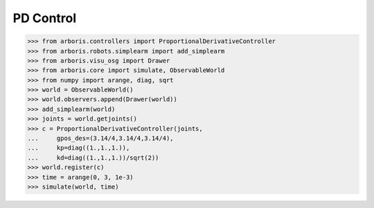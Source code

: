 
PD Control
==========

>>> from arboris.controllers import ProportionalDerivativeController
>>> from arboris.robots.simplearm import add_simplearm
>>> from arboris.visu_osg import Drawer
>>> from arboris.core import simulate, ObservableWorld
>>> from numpy import arange, diag, sqrt
>>> world = ObservableWorld()
>>> world.observers.append(Drawer(world))
>>> add_simplearm(world)
>>> joints = world.getjoints()
>>> c = ProportionalDerivativeController(joints, 
...     gpos_des=(3.14/4,3.14/4,3.14/4),
...     kp=diag((1.,1.,1.)),
...     kd=diag((1.,1.,1.))/sqrt(2))
>>> world.register(c)
>>> time = arange(0, 3, 1e-3)
>>> simulate(world, time)

